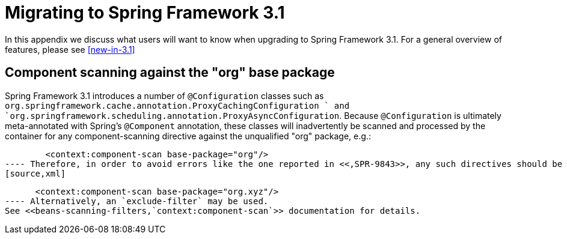 
:numbered!:

[appendix]
= Migrating to Spring Framework 3.1

In this appendix we discuss what users will want to know when upgrading to Spring Framework 3.1.
For a general overview of features, please see <<new-in-3.1>>

== Component scanning against the "org" base package

Spring Framework 3.1 introduces a number of `@Configuration` classes such as `org.springframework.cache.annotation.ProxyCachingConfiguration
    ` and `org.springframework.scheduling.annotation.ProxyAsyncConfiguration`.
Because `@Configuration` is ultimately meta-annotated with Spring's `@Component` annotation, these classes will inadvertently be scanned and processed by the container for any component-scanning directive against the unqualified "org" package, e.g.: 
[source,xml]
----

        <context:component-scan base-package="org"/>
---- Therefore, in order to avoid errors like the one reported in <<,SPR-9843>>, any such directives should be updated to at least one more level of qualification e.g.: 
[source,xml]
----

      <context:component-scan base-package="org.xyz"/>
---- Alternatively, an `exclude-filter` may be used.
See <<beans-scanning-filters,`context:component-scan`>> documentation for details.

:numbered:
